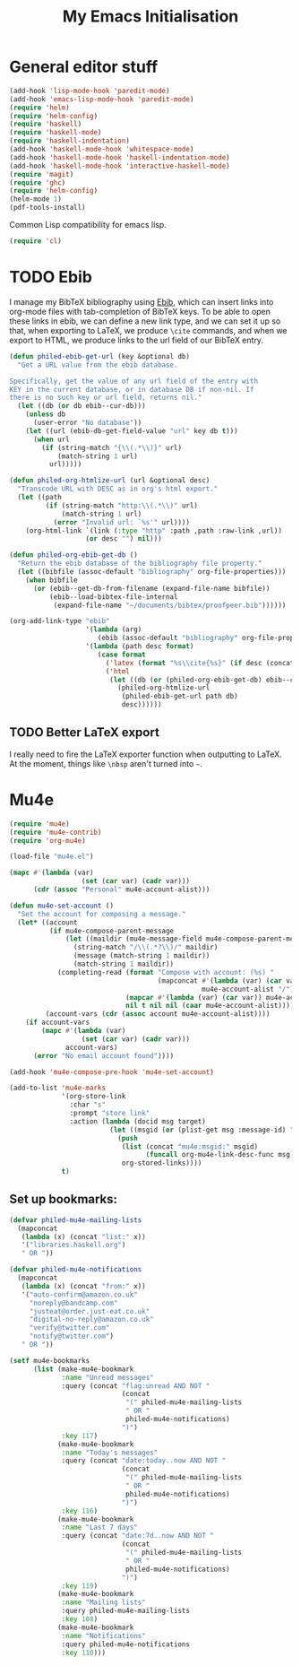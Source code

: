 #+TITLE: My Emacs Initialisation

* General editor stuff
#+BEGIN_SRC emacs-lisp
  (add-hook 'lisp-mode-hook 'paredit-mode)
  (add-hook 'emacs-lisp-mode-hook 'paredit-mode)
  (require 'helm)
  (require 'helm-config)
  (require 'haskell)
  (require 'haskell-mode)
  (require 'haskell-indentation)
  (add-hook 'haskell-mode-hook 'whitespace-mode)
  (add-hook 'haskell-mode-hook 'haskell-indentation-mode)
  (add-hook 'haskell-mode-hook 'interactive-haskell-mode)
  (require 'magit)
  (require 'ghc)
  (require 'helm-config)
  (helm-mode 1)
  (pdf-tools-install)
#+END_SRC

Common Lisp compatibility for emacs lisp.

#+BEGIN_SRC emacs-lisp
 (require 'cl)
#+END_SRC

* TODO Ebib
  I manage my BibTeX bibliography using [[http://joostkremers.github.io/ebib/][Ebib]], which can insert links into org-mode
  files with tab-completion of BibTeX keys. To be able to open these links in ebib,
  we can define a new link type, and we can set it up so that, when exporting to
  LaTeX, we produce =\cite= commands, and when we export to HTML, we produce links to
  the url field of our BibTeX entry.

  #+BEGIN_SRC emacs-lisp
    (defun philed-ebib-get-url (key &optional db)
      "Get a URL value from the ebib database.

    Specifically, get the value of any url field of the entry with
    KEY in the current database, or in database DB if non-nil. If
    there is no such key or url field, returns nil."
      (let ((db (or db ebib--cur-db)))
        (unless db
          (user-error "No database"))
        (let ((url (ebib-db-get-field-value "url" key db t)))
          (when url
            (if (string-match "{\\(.*\\)}" url)
                (match-string 1 url)
              url)))))

    (defun philed-org-htmlize-url (url &optional desc)
      "Transcode URL with DESC as in org's html export."
      (let ((path
             (if (string-match "http:\\(.*\\)" url)
                 (match-string 1 url)
               (error "Invalid url: `%s'" url))))
        (org-html-link `(link (:type "http" :path ,path :raw-link ,url))
                       (or desc "") nil)))

    (defun philed-org-ebib-get-db ()
      "Return the ebib database of the bibliography file property."
      (let ((bibfile (assoc-default "bibliography" org-file-properties)))
        (when bibfile
          (or (ebib--get-db-from-filename (expand-file-name bibfile))
              (ebib--load-bibtex-file-internal
               (expand-file-name "~/documents/bibtex/proofpeer.bib"))))))

    (org-add-link-type "ebib"
                       '(lambda (arg)
                          (ebib (assoc-default "bibliography" org-file-properties) arg))
                       '(lambda (path desc format)
                          (case format
                            ('latex (format "%s\\cite{%s}" (if desc (concat desc "~") "") path))
                            ('html
                             (let ((db (or (philed-org-ebib-get-db) ebib--cur-db)))
                               (philed-org-htmlize-url
                                (philed-ebib-get-url path db)
                                desc))))))

  #+END_SRC

** TODO Better LaTeX export
   I really need to fire the LaTeX exporter function when outputting
   to LaTeX. At the moment, things like =\nbsp= aren't turned into
   =~=.

* Mu4e
#+BEGIN_SRC emacs-lisp
  (require 'mu4e)
  (require 'mu4e-contrib)
  (require 'org-mu4e)

  (load-file "mu4e.el")

  (mapc #'(lambda (var)
                    (set (car var) (cadr var)))
        (cdr (assoc "Personal" mu4e-account-alist)))

  (defun mu4e-set-account ()
    "Set the account for composing a message."
    (let* ((account
            (if mu4e-compose-parent-message
                (let ((maildir (mu4e-message-field mu4e-compose-parent-message :maildir)))
                  (string-match "/\\(.*?\\)/" maildir)
                  (message (match-string 1 maildir))
                  (match-string 1 maildir))
              (completing-read (format "Compose with account: (%s) "
                                       (mapconcat #'(lambda (var) (car var))
                                                  mu4e-account-alist "/"))
                               (mapcar #'(lambda (var) (car var)) mu4e-account-alist)
                               nil t nil nil (caar mu4e-account-alist))))
           (account-vars (cdr (assoc account mu4e-account-alist))))
      (if account-vars
          (mapc #'(lambda (var)
                    (set (car var) (cadr var)))
                account-vars)
        (error "No email account found"))))

  (add-hook 'mu4e-compose-pre-hook 'mu4e-set-account)

  (add-to-list 'mu4e-marks
               '(org-store-link
                 :char "s"
                 :prompt "store link"
                 :action (lambda (docid msg target)
                           (let ((msgid (or (plist-get msg :message-id) "<none>")))
                             (push
                              (list (concat "mu4e:msgid:" msgid)
                                    (funcall org-mu4e-link-desc-func msg))
                              org-stored-links))))
               t)
#+END_SRC

** Set up bookmarks:

#+BEGIN_SRC emacs-lisp
  (defvar philed-mu4e-mailing-lists
    (mapconcat
     (lambda (x) (concat "list:" x))
     '("libraries.haskell.org")
     " OR "))

  (defvar philed-mu4e-notifications
    (mapconcat
     (lambda (x) (concat "from:" x))
     '("auto-confirm@amazon.co.uk"
       "noreply@bandcamp.com"
       "justeat@order.just-eat.co.uk"
       "digital-no-reply@amazon.co.uk"
       "verify@twitter.com"
       "notify@twitter.com")
     " OR "))

  (setf mu4e-bookmarks
        (list (make-mu4e-bookmark
               :name "Unread messages"
               :query (concat "flag:unread AND NOT "
                              (concat
                               "(" philed-mu4e-mailing-lists
                               " OR "
                               philed-mu4e-notifications)
                              ")")
               :key 117)
              (make-mu4e-bookmark
               :name "Today's messages"
               :query (concat "date:today..now AND NOT "
                              (concat
                               "(" philed-mu4e-mailing-lists
                               " OR "
                               philed-mu4e-notifications)
                              ")")
               :key 116)
              (make-mu4e-bookmark
               :name "Last 7 days"
               :query (concat "date:7d..now AND NOT "
                              (concat
                               "(" philed-mu4e-mailing-lists
                               " OR "
                               philed-mu4e-notifications)
                              ")")
               :key 119)
              (make-mu4e-bookmark
               :name "Mailing lists"
               :query philed-mu4e-mailing-lists
               :key 108)
              (make-mu4e-bookmark
               :name "Notifications"
               :query philed-mu4e-notifications
               :key 110)))
#+END_SRC
